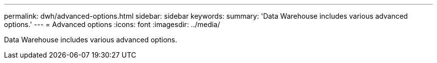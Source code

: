 ---
permalink: dwh/advanced-options.html
sidebar: sidebar
keywords: 
summary: 'Data Warehouse includes various advanced options.'
---
= Advanced options
:icons: font
:imagesdir: ../media/

[.lead]
Data Warehouse includes various advanced options.
